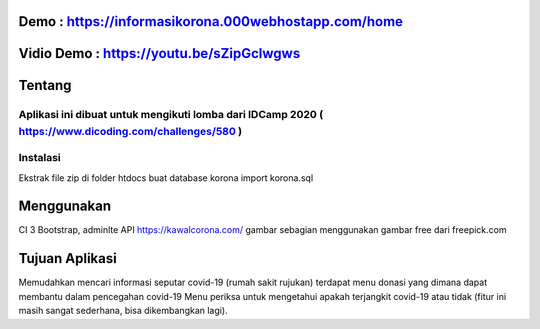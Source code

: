 *******************
Demo : https://informasikorona.000webhostapp.com/home
*******************
*******************
Vidio Demo : https://youtu.be/sZipGclwgws
*******************
*******************
Tentang
*******************
Aplikasi ini dibuat untuk mengikuti lomba dari IDCamp 2020 ( https://www.dicoding.com/challenges/580 )
*******************
Instalasi
*******************
Ekstrak file zip di folder htdocs
buat database korona
import korona.sql

**************************
Menggunakan
**************************
CI 3
Bootstrap, adminlte
API https://kawalcorona.com/
gambar sebagian menggunakan gambar free dari freepick.com

*******************
Tujuan Aplikasi
*******************
Memudahkan mencari informasi seputar covid-19 (rumah sakit rujukan)
terdapat menu donasi yang dimana dapat membantu dalam pencegahan covid-19
Menu periksa untuk mengetahui apakah terjangkit covid-19 atau tidak (fitur ini masih sangat sederhana, bisa dikembangkan lagi).
